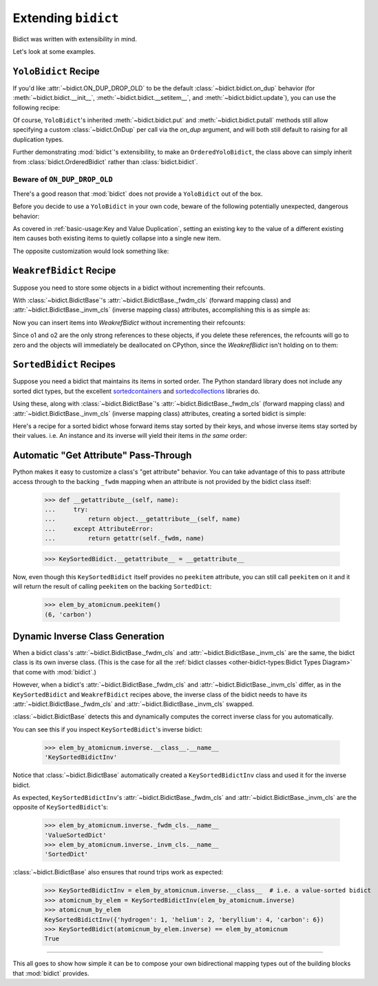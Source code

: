 Extending ``bidict``
--------------------

Bidict was written with extensibility in mind.

Let's look at some examples.


``YoloBidict`` Recipe
#####################

If you'd like
:attr:`~bidict.ON_DUP_DROP_OLD`
to be the default :class:`~bidict.bidict.on_dup` behavior
(for :meth:`~bidict.bidict.__init__`,
:meth:`~bidict.bidict.__setitem__`, and
:meth:`~bidict.bidict.update`),
you can use the following recipe:

.. doctest::

   >>> from bidict import bidict, ON_DUP_DROP_OLD

   >>> class YoloBidict(bidict):
   ...     on_dup = ON_DUP_DROP_OLD

   >>> b = YoloBidict({'one': 1})
   >>> b['two'] = 1  # succeeds, no ValueDuplicationError
   >>> b
   YoloBidict({'two': 1})

   >>> b.update({'three': 1})  # ditto
   >>> b
   YoloBidict({'three': 1})

Of course, ``YoloBidict``'s inherited
:meth:`~bidict.bidict.put` and
:meth:`~bidict.bidict.putall` methods
still allow specifying a custom :class:`~bidict.OnDup`
per call via the *on_dup* argument,
and will both still default to raising for all duplication types.

Further demonstrating :mod:`bidict`'s extensibility,
to make an ``OrderedYoloBidict``,
the class above can simply inherit from
:class:`bidict.OrderedBidict`
rather than :class:`bidict.bidict`.


Beware of ``ON_DUP_DROP_OLD``
:::::::::::::::::::::::::::::

There's a good reason that :mod:`bidict` does not provide a ``YoloBidict`` out of the box.

Before you decide to use a ``YoloBidict`` in your own code,
beware of the following potentially unexpected, dangerous behavior:

.. doctest::

   >>> b = YoloBidict({'one': 1, 'two': 2})  # b contains two items
   >>> b['one'] = 2                          # update one of the items
   >>> b                                     # now b only has one item!
   YoloBidict({'one': 2})

As covered in :ref:`basic-usage:Key and Value Duplication`,
setting an existing key to the value of a different existing item
causes both existing items to quietly collapse into a single new item.

The opposite customization would look something like:

.. doctest::

   >>> from bidict import ON_DUP_RAISE

   >>> class YodoBidict(bidict):  # yodo: you only die once!
   ...     on_dup = ON_DUP_RAISE

   >>> b = YodoBidict({'one': 1})
   >>> b['one'] = 2  # Unlike a regular bidict, YodoBidict won't allow this.
   Traceback (most recent call last):
       ...
   bidict.KeyDuplicationError: one
   >>> b
   YodoBidict({'one': 1})
   >>> b.forceput('one', 2)  # Any type of overwrite requires more force.
   >>> b
   YodoBidict({'one': 2})


``WeakrefBidict`` Recipe
########################

Suppose you need to store some objects in a bidict
without incrementing their refcounts.

With :class:`~bidict.BidictBase`\'s
:attr:`~bidict.BidictBase._fwdm_cls` (forward mapping class) and
:attr:`~bidict.BidictBase._invm_cls` (inverse mapping class) attributes,
accomplishing this is as simple as:

.. doctest::

   >>> from bidict import MutableBidict
   >>> from weakref import WeakKeyDictionary, WeakValueDictionary

   >>> class WeakrefBidict(MutableBidict):
   ...     _fwdm_cls = WeakKeyDictionary
   ...     _invm_cls = WeakValueDictionary

Now you can insert items into *WeakrefBidict* without incrementing their refcounts:

.. doctest::

   >>> b = WeakrefBidict()
   >>> o1, o2 = frozenset({1}), frozenset({2})
   >>> b[o1] = o2

Since o1 and o2 are the only strong references to these objects,
if you delete these references, the refcounts will go to zero
and the objects will immediately be deallocated on CPython,
since the *WeakrefBidict* isn't holding on to them:

.. use `:skipif: pypy` for the test below once https://github.com/thisch/pytest-sphinx/issues/9 is fixed

.. doctest::

   >>> del o1, o2  # after this, b immediately becomes empty on CPython:
   >>> if sys.implementation.name == 'cpython':
   ...     assert not b


``SortedBidict`` Recipes
########################

Suppose you need a bidict that maintains its items in sorted order.
The Python standard library does not include any sorted dict types,
but the excellent
`sortedcontainers <http://www.grantjenks.com/docs/sortedcontainers/>`__ and
`sortedcollections <http://www.grantjenks.com/docs/sortedcollections/>`__
libraries do.

Using these, along with :class:`~bidict.BidictBase`'s
:attr:`~bidict.BidictBase._fwdm_cls` (forward mapping class) and
:attr:`~bidict.BidictBase._invm_cls` (inverse mapping class) attributes,
creating a sorted bidict is simple:

.. doctest::

   >>> from sortedcontainers import SortedDict

   >>> class SortedBidict(MutableBidict):
   ...     """A sorted bidict whose forward items stay sorted by their keys,
   ...     and whose inverse items stay sorted by *their* keys.
   ...     Note: As a result, an instance and its inverse yield their items
   ...     in different orders.
   ...     """
   ...     _fwdm_cls = SortedDict
   ...     _invm_cls = SortedDict

   >>> b = SortedBidict({'Tokyo': 'Japan', 'Cairo': 'Egypt'})
   >>> b
   SortedBidict({'Cairo': 'Egypt', 'Tokyo': 'Japan'})

   >>> b['Lima'] = 'Peru'

   >>> list(b.items())  # stays sorted by key
   [('Cairo', 'Egypt'), ('Lima', 'Peru'), ('Tokyo', 'Japan')]

   >>> list(b.inverse.items())  # .inverse stays sorted by *its* keys (b's values)
   [('Egypt', 'Cairo'), ('Japan', 'Tokyo'), ('Peru', 'Lima')]


Here's a recipe for a sorted bidict whose forward items stay sorted by their keys,
and whose inverse items stay sorted by their values. i.e. An instance and its inverse
will yield their items in *the same* order:

.. doctest::

   >>> from sortedcollections import ValueSortedDict

   >>> class KeySortedBidict(MutableBidict):
   ...     _fwdm_cls = SortedDict
   ...     _invm_cls = ValueSortedDict

   >>> elem_by_atomicnum = KeySortedBidict({
   ...     6: 'carbon', 1: 'hydrogen', 2: 'helium'})

   >>> list(elem_by_atomicnum.items())  # stays sorted by key
   [(1, 'hydrogen'), (2, 'helium'), (6, 'carbon')]

   >>> list(elem_by_atomicnum.inverse.items())  # .inverse stays sorted by value
   [('hydrogen', 1), ('helium', 2), ('carbon', 6)]

   >>> elem_by_atomicnum[4] = 'beryllium'

   >>> list(elem_by_atomicnum.inverse.items())
   [('hydrogen', 1), ('helium', 2), ('beryllium', 4), ('carbon', 6)]


Automatic "Get Attribute" Pass-Through
######################################

Python makes it easy to customize a class's "get attribute" behavior.
You can take advantage of this to pass attribute access
through to the backing ``_fwdm`` mapping
when an attribute is not provided by the bidict class itself:

   >>> def __getattribute__(self, name):
   ...     try:
   ...         return object.__getattribute__(self, name)
   ...     except AttributeError:
   ...         return getattr(self._fwdm, name)

   >>> KeySortedBidict.__getattribute__ = __getattribute__

Now, even though this ``KeySortedBidict`` itself provides no ``peekitem`` attribute,
you can still call ``peekitem`` on it
and it will return the result of calling ``peekitem``
on the backing ``SortedDict``:

   >>> elem_by_atomicnum.peekitem()
   (6, 'carbon')


Dynamic Inverse Class Generation
################################

When a bidict class's
:attr:`~bidict.BidictBase._fwdm_cls` and
:attr:`~bidict.BidictBase._invm_cls`
are the same,
the bidict class is its own inverse class.
(This is the case for all the
:ref:`bidict classes <other-bidict-types:Bidict Types Diagram>`
that come with :mod:`bidict`.)

However, when a bidict's
:attr:`~bidict.BidictBase._fwdm_cls` and
:attr:`~bidict.BidictBase._invm_cls` differ,
as in the ``KeySortedBidict`` and ``WeakrefBidict`` recipes above,
the inverse class of the bidict
needs to have its
:attr:`~bidict.BidictBase._fwdm_cls` and
:attr:`~bidict.BidictBase._invm_cls` swapped.

:class:`~bidict.BidictBase` detects this
and dynamically computes the correct inverse class for you automatically.

You can see this if you inspect ``KeySortedBidict``'s inverse bidict:

   >>> elem_by_atomicnum.inverse.__class__.__name__
   'KeySortedBidictInv'

Notice that :class:`~bidict.BidictBase` automatically created a
``KeySortedBidictInv`` class and used it for the inverse bidict.

As expected, ``KeySortedBidictInv``'s
:attr:`~bidict.BidictBase._fwdm_cls` and
:attr:`~bidict.BidictBase._invm_cls`
are the opposite of ``KeySortedBidict``'s:

   >>> elem_by_atomicnum.inverse._fwdm_cls.__name__
   'ValueSortedDict'
   >>> elem_by_atomicnum.inverse._invm_cls.__name__
   'SortedDict'

:class:`~bidict.BidictBase` also ensures that round trips work as expected:

   >>> KeySortedBidictInv = elem_by_atomicnum.inverse.__class__  # i.e. a value-sorted bidict
   >>> atomicnum_by_elem = KeySortedBidictInv(elem_by_atomicnum.inverse)
   >>> atomicnum_by_elem
   KeySortedBidictInv({'hydrogen': 1, 'helium': 2, 'beryllium': 4, 'carbon': 6})
   >>> KeySortedBidict(atomicnum_by_elem.inverse) == elem_by_atomicnum
   True


-----

This all goes to show how simple it can be
to compose your own bidirectional mapping types
out of the building blocks that :mod:`bidict` provides.
